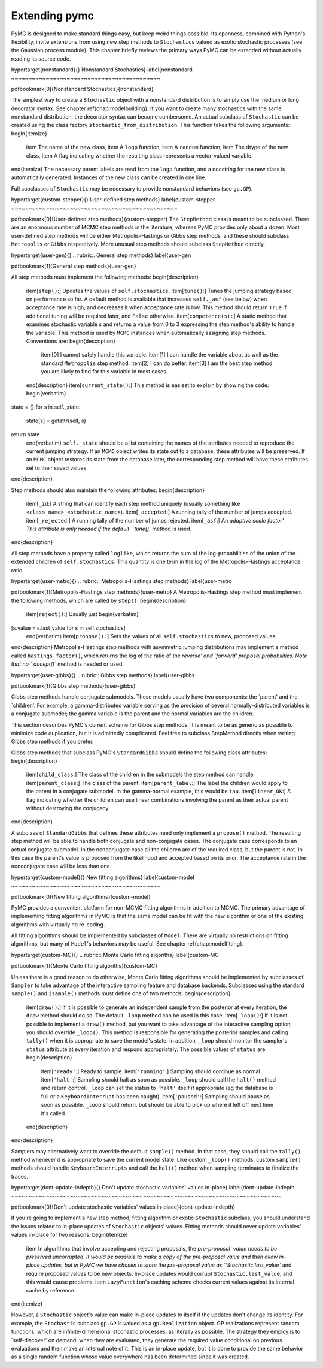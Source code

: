 ~~~~~~~~~~~~~~
Extending pymc
~~~~~~~~~~~~~~

PyMC is designed to make standard things easy, but keep weird things possible. Its openness, combined with Python's flexibility, invite extensions from using new step methods to ``Stochastics`` valued as exotic stochastic processes (see the Gaussian process module). This chapter briefly reviews the primary ways PyMC can be extended without actually reading its source code. 

\hypertarget{nonstandard}{}
Nonstandard Stochastics} \label{nonstandard
~~~~~~~~~~~~~~~~~~~~~~~~~~~~~~~~~~~~~~~~~~~

\pdfbookmark[0]{Nonstandard Stochastics}{nonstandard}

The simplest way to create a ``Stochastic`` object with a nonstandard distribution is to simply use the medium or long decorator syntax. See chapter \ref{chap:modelbuilding}. If you want to create many stochastics with the same nonstandard distribution, the decorator syntax can become cumbersome. An actual subclass of ``Stochastic`` can be created using the class factory ``stochastic_from_distribution``. This function takes the following arguments:
\begin{itemize}
   \item The name of the new class,
   \item A ``logp`` function,
   \item A ``random`` function,
   \item The dtype of the new class,
   \item A flag indicating whether the resulting class represents a vector-valued variable.
\end{itemize}
The necessary parent labels are read from the ``logp`` function, and a docstring for the new class is automatically generated. Instances of the new class can be created in one line.

Full subclasses of ``Stochastic`` may be necessary to provide nonstandard behaviors (see ``gp.GP``).

\hypertarget{custom-stepper}{}
User-defined step methods} \label{custom-stepper
~~~~~~~~~~~~~~~~~~~~~~~~~~~~~~~~~~~~~~~~~~~~~~~~

\pdfbookmark[0]{User-defined step methods}{custom-stepper}
The ``StepMethod`` class is meant to be subclassed. There are an enormous number of MCMC step methods in the literature, whereas PyMC provides only about a dozen. Most user-defined step methods will be either Metropolis-Hastings or Gibbs step methods, and these should subclass ``Metropolis`` or ``Gibbs`` respectively. More unusual step methods should subclass ``StepMethod`` directly.

\hypertarget{user-gen}{}
.. rubric:: General step methods} \label{user-gen


\pdfbookmark[1]{General step methods}{user-gen}

All step methods must implement the following methods:
\begin{description}
   \item[``step()``:] Updates the values of ``self.stochastics``.
   \item[``tune()``:] Tunes the jumping strategy based on performance so far. A default method is available that increases ``self._asf`` (see below) when acceptance rate is high, and decreases it when acceptance rate is low. This method should return ``True`` if additional tuning will be required later, and ``False`` otherwise.
   \item[``competence(s):``] A static method that examines stochastic variable `s` and returns a value from 0 to 3 expressing the step method's ability to handle the variable. This method is used by ``MCMC`` instances when automatically assigning step methods. Conventions are:
   \begin{description}
      \item[0] I cannot safely handle this variable. 
      \item[1] I can handle the variable about as well as the standard ``Metropolis`` step method.
      \item[2] I can do better.
      \item[3] I am the best step method you are likely to find for this variable in most cases.
   \end{description}
   \item[``current_state()``:] This method is easiest to explain by showing the code:
   \begin{verbatim}
state = {}
for s in self._state:
    state[s] = getattr(self, s)
return state      
   \end{verbatim}
   ``self._state`` should be a list containing the names of the attributes needed to reproduce the current jumping strategy. If an ``MCMC`` object writes its state out to a database, these attributes will be preserved. If an ``MCMC`` object restores its state from the database later, the corresponding step method will have these attributes set to their saved values.
\end{description}

Step methods should also maintain the following attributes:
\begin{description}
   \item[``_id``:] A string that can identify each step method uniquely (usually something like ``<class_name>_<stochastic_name>``).
   \item[``_accepted``:] A running tally of the number of jumps accepted.
   \item[``_rejected``:] A running tally of the number of jumps rejected.   
   \item[``_asf``:] An `adaptive scale factor'. This attribute is only needed if the default ``tune()`` method is used.
\end{description}

All step methods have a property called ``loglike``, which returns the sum of the log-probabilities of the union of the extended children of ``self.stochastics``. This quantity is one term in the log of the Metropolis-Hastings acceptance ratio.


\hypertarget{user-metro}{}
.. rubric:: Metropolis-Hastings step methods} \label{user-metro


\pdfbookmark[1]{Metropolis-Hastings step methods}{user-metro}
A Metropolis-Hastings step method must implement the following methods, which are called by ``step()``:
\begin{description}

   \item[``reject()``:] Usually just
   \begin{verbatim}
[s.value = s.last_value for s in self.stochastics]
   \end{verbatim}
   \item[``propose():``] Sets the values of all ``self.stochastics`` to new, proposed values.
\end{description}
Metropolis-Hastings step methods with asymmetric jumping distributions may implement a method called ``hastings_factor()``, which returns the log of the ratio of the `reverse' and `forward' proposal probabilities. Note that no ``accept()`` method is needed or used.

\hypertarget{user-gibbs}{}
.. rubric:: Gibbs step methods} \label{user-gibbs


\pdfbookmark[1]{Gibbs step methods}{user-gibbs}

Gibbs step methods handle conjugate submodels. These models usually have two components: the `parent' and the `children'. For example, a gamma-distributed variable serving as the precision of several normally-distributed variables is a conjugate submodel; the gamma variable is the parent and the normal variables are the children. 

This section describes PyMC's current scheme for Gibbs step methods. It is meant to be as generic as possible to minimize code duplication, but it is admittedly complicated. Feel free to subclass StepMethod directly when writing Gibbs step methods if you prefer.

Gibbs step methods that subclass PyMC's ``StandardGibbs`` should define the following class attributes:
\begin{description}
   \item[``child_class``:] The class of the children in the submodels the step method can handle.
   \item[``parent_class``:] The class of the parent.
   \item[``parent_label``:] The label the children would apply to the parent in a conjugate submodel. In the gamma-normal example, this would be ``tau``.
   \item[``linear_OK``:] A flag indicating whether the children can use linear combinations involving the parent as their actual parent without destroying the conjugacy.
\end{description}

A subclass of ``StandardGibbs`` that defines these attributes need only implement a ``propose()`` method. The resulting step method will be able to handle both conjugate and non-conjugate cases. The conjugate case corresponds to an actual conjugate submodel. In the nonconjugate case all the children are of the required class, but the parent is not. In this case the parent's value is proposed from the likelihood and accepted based on its prior. The acceptance rate in the nonconjugate case will be less than one.

\hypertarget{custom-model}{}
New fitting algorithms} \label{custom-model
~~~~~~~~~~~~~~~~~~~~~~~~~~~~~~~~~~~~~~~~~~~

\pdfbookmark[0]{New fitting algorithms}{custom-model}

PyMC provides a convenient platform for non-MCMC fitting algorithms in addition to MCMC. The primary advantage of implementing fitting algorithms in PyMC is that the same model can be fit with the new algorithm or one of the existing algorithms with virtually no re-coding.

All fitting algorithms should be implemented by subclasses of ``Model``. There are virtually no restrictions on fitting algorithms, but many of ``Model``'s behaviors may be useful. See chapter \ref{chap:modelfitting}. 

\hypertarget{custom-MC}{}
.. rubric:: Monte Carlo fitting algoriths} \label{custom-MC


\pdfbookmark[1]{Monte Carlo fitting algoriths}{custom-MC}

Unless there is a good reason to do otherwise, Monte Carlo fitting algorithms should be implemented by subclasses of ``Sampler`` to take advantage of the interactive sampling feature and database backends. Subclasses using the standard ``sample()`` and ``isample()`` methods must define one of two methods:
\begin{description}
   \item[``draw()``:] If it is possible to generate an independent sample from the posterior at every iteration, the ``draw`` method should do so. The default ``_loop`` method can be used in this case.
   \item[``_loop()``:] If it is not possible to implement a ``draw()`` method, but you want to take advantage of the interactive sampling option, you should override ``_loop()``. This method is responsible for generating the posterior samples and calling ``tally()`` when it is appropriate to save the model's state. In addition, ``_loop`` should monitor the sampler's ``status`` attribute at every iteration and respond appropriately. The possible values of ``status`` are:
   \begin{description}
      \item[``'ready'``:] Ready to sample.
      \item[``'running'``:] Sampling should continue as normal.
      \item[``'halt'``:] Sampling should halt as soon as possible. ``_loop`` should call the ``halt()`` method and return control. ``_loop`` can set the status to ``'halt'`` itself if appropriate (eg the database is full or a ``KeyboardInterrupt`` has been caught).
      \item[``'paused'``:] Sampling should pause as soon as possible. ``_loop`` should return, but should be able to pick up where it left off next time it's called.
   \end{description}
\end{description}

Samplers may alternatively want to override the default ``sample()`` method. In that case, they should call the ``tally()`` method whenever it is appropriate to save the current model state. Like custom ``_loop()`` methods, custom ``sample()`` methods should handle ``KeyboardInterrupts`` and call the ``halt()`` method when sampling terminates to finalize the traces.

\hypertarget{dont-update-indepth}{}
Don't update stochastic variables' values in-place} \label{dont-update-indepth
~~~~~~~~~~~~~~~~~~~~~~~~~~~~~~~~~~~~~~~~~~~~~~~~~~~~~~~~~~~~~~~~~~~~~~~~~~~~~~

\pdfbookmark[0]{Don't update stochastic variables' values in-place}{dont-update-indepth}

If you're going to implement a new step method, fitting algorithm or exotic ``Stochastic`` subclass, you should understand the issues related to in-place updates of ``Stochastic`` objects' values. Fitting methods should never update variables' values in-place for two reasons:
\begin{itemize}
   \item In algorithms that involve accepting and rejecting proposals, the `pre-proposal' value needs to be preserved uncorrupted. It would be possible to make a copy of the pre-proposal value and then allow in-place updates, but in PyMC we have chosen to store the pre-proposal value as ``Stochastic.last_value`` and require proposed values to be new objects. In-place updates would corrupt ``Stochastic.last_value``, and this would cause problems.
   \item ``LazyFunction``'s caching scheme checks current values against its internal cache by reference.
\end{itemize}

However, a ``Stochastic`` object's value can make in-place updates to itself if the updates don't change its identity. For example, the ``Stochastic`` subclass ``gp.GP`` is valued as a ``gp.Realization`` object. GP realizations represent random functions, which are infinite-dimensional stochastic processes, as literally as possible. The strategy they employ is to `self-discover' on demand: when they are evaluated, they generate the required value conditional on previous evaluations and then make an internal note of it. This is an in-place update, but it is done to provide the same behavior as a single random function whose value everywhere has been determined since it was created.
